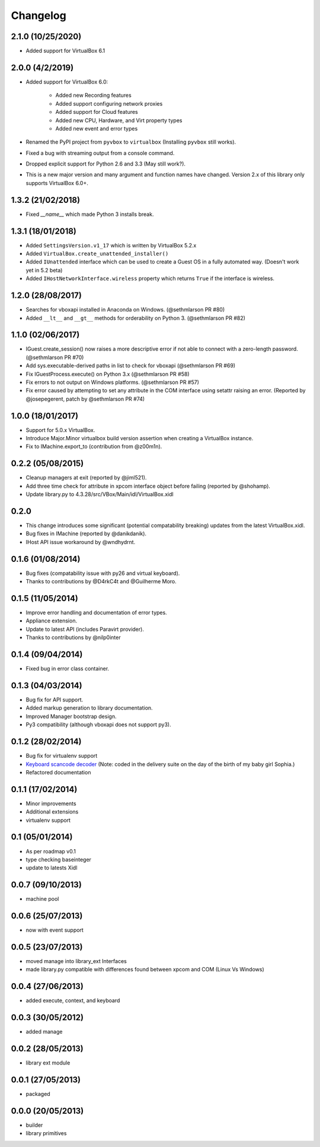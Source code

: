 Changelog
=========

2.1.0 (10/25/2020)
----------------

* Added support for VirtualBox 6.1

2.0.0 (4/2/2019)
----------------

* Added support for VirtualBox 6.0:  
   
   * Added new Recording features
   * Added support configuring network proxies
   * Added support for Cloud features
   * Added new CPU, Hardware, and Virt property types
   * Added new event and error types
* Renamed the PyPI project from ``pyvbox`` to ``virtualbox`` (Installing ``pyvbox`` still works).
* Fixed a bug with streaming output from a console command.
* Dropped explicit support for Python 2.6 and 3.3 (May still work?).
* This is a new major version and many argument and function names have
  changed. Version 2.x of this library only supports VirtualBox 6.0+.

1.3.2 (21/02/2018)
------------------

* Fixed `__name__` which made Python 3 installs break.

1.3.1 (18/01/2018)
------------------

* Added ``SettingsVersion.v1_17`` which is written by VirtualBox 5.2.x
* Added ``VirtualBox.create_unattended_installer()``
* Added ``IUnattended`` interface which can be used to create a Guest OS
  in a fully automated way. (Doesn't work yet in 5.2 beta)
* Added ``IHostNetworkInterface.wireless`` property which returns
  ``True`` if the interface is wireless.

1.2.0 (28/08/2017)
------------------

* Searches for vboxapi installed in Anaconda on Windows. (@sethmlarson PR #80)
* Added ``__lt__`` and ``__gt__`` methods for orderability on Python 3. (@sethmlarson PR #82)

1.1.0 (02/06/2017)
------------------

* IGuest.create_session() now raises a more descriptive error if
  not able to connect with a zero-length password. (@sethmlarson PR #70)
* Add sys.executable-derived paths in list to check for vboxapi (@sethmlarson PR #69)
* Fix IGuestProcess.execute() on Python 3.x (@sethmlarson PR #58)
* Fix errors to not output on Windows platforms. (@sethmlarson PR #57)
* Fix error caused by attempting to set any attribute in the COM interface
  using setattr raising an error. (Reported by @josepegerent, patch by @sethmlarson PR #74)

1.0.0 (18/01/2017)
------------------

* Support for 5.0.x VirtualBox.
* Introduce Major.Minor virtualbox build version assertion when creating a VirtualBox
  instance.
* Fix to IMachine.export_to (contribution from @z00m1n).

0.2.2 (05/08/2015)
------------------

* Cleanup managers at exit (reported by @jiml521).
* Add three time check for attribute in xpcom interface object before failing (reported
  by @shohamp).
* Update library.py to 4.3.28/src/VBox/Main/idl/VirtualBox.xidl

0.2.0
-----

* This change introduces some significant (potential compatability breaking)
  updates from the latest VirtualBox.xidl.
* Bug fixes in IMachine (reported by @danikdanik).
* IHost API issue workaround by @wndhydrnt.

0.1.6 (01/08/2014)
------------------

* Bug fixes (compatability issue with py26 and virtual keyboard).
* Thanks to contributions by @D4rkC4t and @Guilherme Moro.

0.1.5 (11/05/2014)
------------------

* Improve error handling and documentation of error types.
* Appliance extension.
* Update to latest API (includes Paravirt provider).
* Thanks to contributions by @nilp0inter

0.1.4 (09/04/2014)
------------------

* Fixed bug in error class container.

0.1.3 (04/03/2014)
------------------

* Bug fix for API support.
* Added markup generation to library documentation.
* Improved Manager bootstrap design.
* Py3 compatibility (although vboxapi does not support py3).

0.1.2 (28/02/2014)
------------------

* Bug fix for virtualenv support
* `Keyboard scancode decoder`_ (Note: coded in the delivery suite on the day of
  the birth of my baby girl Sophia.)
* Refactored documentation

0.1.1 (17/02/2014)
------------------

* Minor improvements
* Additional extensions
* virtualenv support

0.1 (05/01/2014)
----------------

* As per roadmap v0.1
* type checking baseinteger
* update to latests Xidl

0.0.7 (09/10/2013)
------------------

* machine pool

0.0.6 (25/07/2013)
------------------

* now with event support

0.0.5 (23/07/2013)
------------------

* moved manage into library_ext Interfaces
* made library.py compatible with differences found between xpcom and COM
  (Linux Vs Windows)

0.0.4 (27/06/2013)
------------------

* added execute, context, and keyboard

0.0.3 (30/05/2012)
------------------

* added manage

0.0.2 (28/05/2013)
------------------

* library ext module

0.0.1 (27/05/2013)
------------------

* packaged

0.0.0 (20/05/2013)
------------------

* builder
* library primitives

.. _Keyboard scancode decoder: https://gist.github.com/mjdorma/9132605
